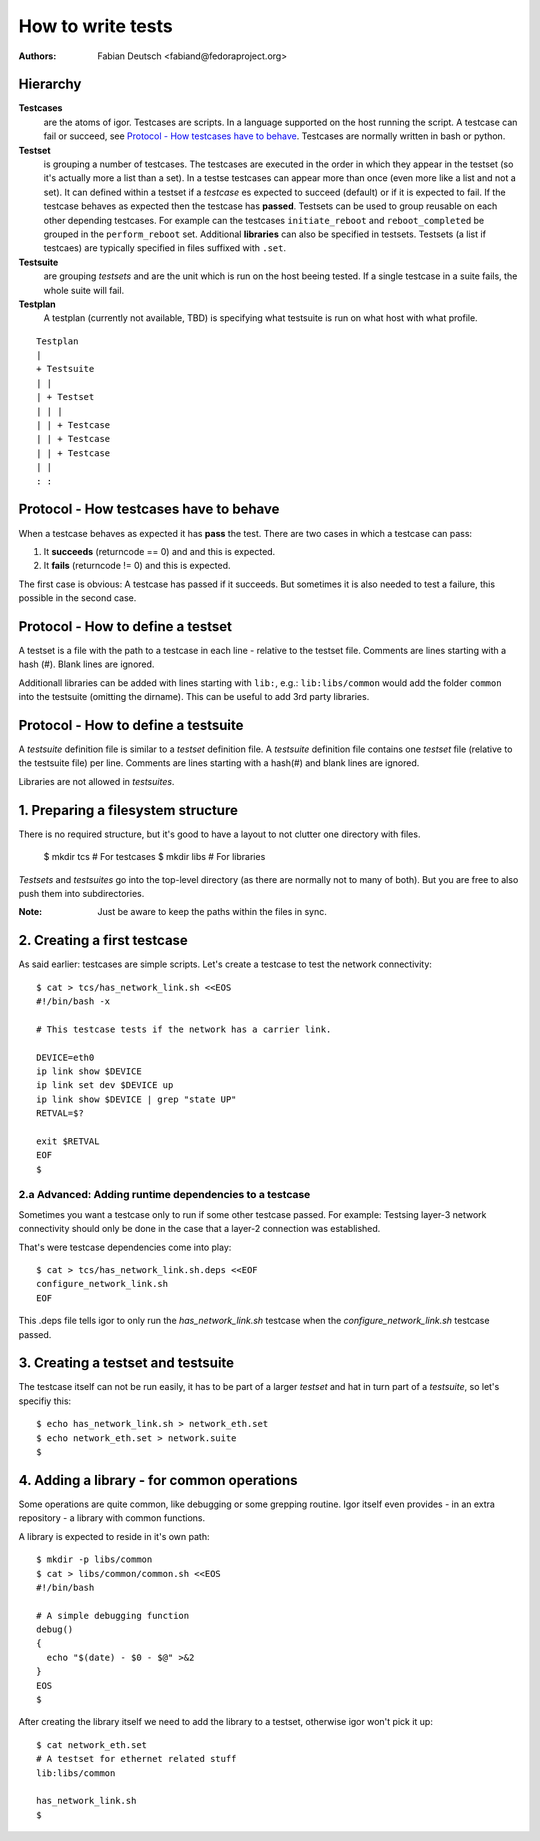 
==================
How to write tests
==================

:Authors:
    Fabian Deutsch <fabiand@fedoraproject.org>


Hierarchy
---------
**Testcases**
  are the atoms of igor. Testcases are scripts. In a language supported on the
  host running the script. A testcase can fail or succeed, see `Protocol - How
  testcases have to behave`_.
  Testcases are normally written in bash or python.

**Testset**
  is grouping a number of testcases. The testcases are executed in the order in
  which they appear in the testset (so it's actually more a list than a set).
  In a testse testcases can appear more  than once (even more like a list and
  not a set).
  It can defined within a testset if a *testcase* es expected to succeed
  (default) or if it is expected to fail. If the testcase behaves as expected
  then the testcase has **passed**.
  Testsets can be used to group reusable on each other depending testcases.
  For example can the testcases ``initiate_reboot`` and ``reboot_completed`` be
  grouped in the ``perform_reboot`` set.
  Additional **libraries** can also be specified in testsets.
  Testsets (a list if testcaes) are typically specified in files suffixed with
  ``.set``.

**Testsuite**
  are grouping *testsets* and are the unit which is run on the host beeing
  tested.
  If a single testcase in a suite fails, the whole suite will fail.

**Testplan**
  A testplan (currently not available, TBD) is specifying what testsuite is run
  on what host with what profile.

::

  Testplan
  |
  + Testsuite
  | |
  | + Testset
  | | |
  | | + Testcase
  | | + Testcase
  | | + Testcase
  | |
  : :


Protocol - How **testcases** have to behave
-------------------------------------------

When a testcase behaves as expected it has **pass** the test.
There are two cases in which a testcase can pass:

1. It **succeeds** (returncode == 0) and and this is expected.
2. It **fails** (returncode != 0) and this is expected.

The first case is obvious: A testcase has passed if it succeeds.
But sometimes it is also needed to test a failure, this possible in the second
case.


Protocol - How to define a **testset**
--------------------------------------
A testset is a file with the path to a testcase in each line - relative to the
testset file.
Comments are lines starting with a hash (#).
Blank lines are ignored.

Additionall libraries can be added with lines starting with ``lib:``, e.g.:
``lib:libs/common`` would add the folder ``common`` into the testsuite
(omitting the dirname). This can be useful to add 3rd party libraries.


Protocol - How to define a **testsuite**
----------------------------------------
A *testsuite* definition file is similar to a *testset* definition file.
A *testsuite* definition file contains one *testset* file (relative to the
testsuite file) per line.
Comments are lines starting with a hash(#) and blank lines are ignored.

Libraries are not allowed in *testsuites*.


1. Preparing a filesystem structure
-----------------------------------
There is no required structure, but it's good to have a layout to not clutter
one directory with files.

  $ mkdir tcs        # For testcases
  $ mkdir libs       # For libraries

*Testsets* and *testsuites* go into the top-level directory (as there are
normally not to many of both). But you are free to also push them into
subdirectories.

:Note:
    Just be aware to keep the paths within the files in sync.


2. Creating a first testcase
----------------------------
As said earlier: testcases are simple scripts. Let's create a testcase to test
the network connectivity::

  $ cat > tcs/has_network_link.sh <<EOS
  #!/bin/bash -x

  # This testcase tests if the network has a carrier link.

  DEVICE=eth0
  ip link show $DEVICE
  ip link set dev $DEVICE up
  ip link show $DEVICE | grep "state UP"
  RETVAL=$?

  exit $RETVAL
  EOF
  $


2.a Advanced: Adding runtime dependencies to a testcase
~~~~~~~~~~~~~~~~~~~~~~~~~~~~~~~~~~~~~~~~~~~~~~~~~~~~~~~
Sometimes you want a testcase only to run if some other testcase passed.
For example: Testsing layer-3 network connectivity should only be done in
the case that a layer-2 connection was established.

That's were testcase dependencies come into play::

   $ cat > tcs/has_network_link.sh.deps <<EOF
   configure_network_link.sh
   EOF


This .deps file tells igor to only run the `has_network_link.sh` testcase
when the `configure_network_link.sh` testcase passed.


3. Creating a testset and testsuite
-----------------------------------
The testcase itself can not be run easily, it has to be part of a larger
*testset* and hat in turn part of a *testsuite*, so let's specifiy this::

  $ echo has_network_link.sh > network_eth.set
  $ echo network_eth.set > network.suite
  $


4. Adding a library - for common operations
-------------------------------------------
Some operations are quite common, like debugging or some grepping routine.
Igor itself even provides - in an extra repository - a library with common
functions.

A library is expected to reside in it's own path::

  $ mkdir -p libs/common
  $ cat > libs/common/common.sh <<EOS
  #!/bin/bash

  # A simple debugging function
  debug()
  {
    echo "$(date) - $0 - $@" >&2
  }
  EOS
  $

After creating the library itself we need to add the library to a testset,
otherwise igor won't pick it up::

  $ cat network_eth.set
  # A testset for ethernet related stuff
  lib:libs/common

  has_network_link.sh
  $
